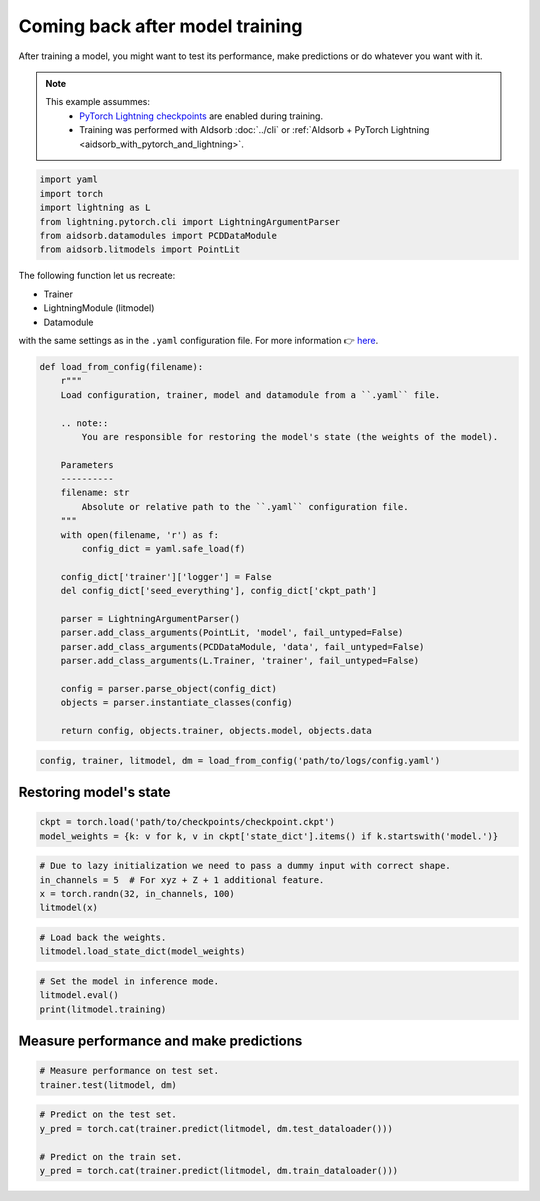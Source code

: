 
.. DO NOT EDIT.
.. THIS FILE WAS AUTOMATICALLY GENERATED BY SPHINX-GALLERY.
.. TO MAKE CHANGES, EDIT THE SOURCE PYTHON FILE:
.. "auto_examples/resume.py"
.. LINE NUMBERS ARE GIVEN BELOW.

.. only:: html

    .. note::
        :class: sphx-glr-download-link-note

        :ref:`Go to the end <sphx_glr_download_auto_examples_resume.py>`
        to download the full example code.

.. rst-class:: sphx-glr-example-title

.. _sphx_glr_auto_examples_resume.py:


Coming back after model training
================================

.. GENERATED FROM PYTHON SOURCE LINES 7-17

After training a model, you might want to test its performance, make
predictions or do whatever you want with it.

.. note::
    This example assummes:
        * `PyTorch Lightning checkpoints
          <https://lightning.ai/docs/pytorch/stable/common/checkpointing_basic.html#lightningmodule-from-checkpoint>`_
          are enabled during training.
        * Training was performed with AIdsorb :doc:`../cli` or :ref:`AIdsorb +
          PyTorch Lightning <aidsorb_with_pytorch_and_lightning>`.

.. GENERATED FROM PYTHON SOURCE LINES 17-25

.. code-block:: Python


    import yaml
    import torch
    import lightning as L
    from lightning.pytorch.cli import LightningArgumentParser
    from aidsorb.datamodules import PCDDataModule
    from aidsorb.litmodels import PointLit


.. GENERATED FROM PYTHON SOURCE LINES 26-35

The following function let us recreate:

* Trainer
* LightningModule (litmodel)
* Datamodule

with the same settings as in the ``.yaml`` configuration file. For more
information 👉 `here
<https://github.com/Lightning-AI/pytorch-lightning/discussions/10363#discussioncomment-2326235>`_.

.. GENERATED FROM PYTHON SOURCE LINES 35-64

.. code-block:: Python


    def load_from_config(filename):
        r"""
        Load configuration, trainer, model and datamodule from a ``.yaml`` file.

        .. note::
            You are responsible for restoring the model's state (the weights of the model).

        Parameters
        ----------
        filename: str
            Absolute or relative path to the ``.yaml`` configuration file.
        """
        with open(filename, 'r') as f:
            config_dict = yaml.safe_load(f)

        config_dict['trainer']['logger'] = False
        del config_dict['seed_everything'], config_dict['ckpt_path']

        parser = LightningArgumentParser()
        parser.add_class_arguments(PointLit, 'model', fail_untyped=False)
        parser.add_class_arguments(PCDDataModule, 'data', fail_untyped=False)
        parser.add_class_arguments(L.Trainer, 'trainer', fail_untyped=False)

        config = parser.parse_object(config_dict)
        objects = parser.instantiate_classes(config)

        return config, objects.trainer, objects.model, objects.data


.. GENERATED FROM PYTHON SOURCE LINES 65-68

.. code-block:: Python


    config, trainer, litmodel, dm = load_from_config('path/to/logs/config.yaml')


.. GENERATED FROM PYTHON SOURCE LINES 71-73

Restoring model's state 
-----------------------

.. GENERATED FROM PYTHON SOURCE LINES 73-77

.. code-block:: Python


    ckpt = torch.load('path/to/checkpoints/checkpoint.ckpt')
    model_weights = {k: v for k, v in ckpt['state_dict'].items() if k.startswith('model.')}


.. GENERATED FROM PYTHON SOURCE LINES 78-84

.. code-block:: Python


    # Due to lazy initialization we need to pass a dummy input with correct shape.
    in_channels = 5  # For xyz + Z + 1 additional feature.
    x = torch.randn(32, in_channels, 100)
    litmodel(x)


.. GENERATED FROM PYTHON SOURCE LINES 85-89

.. code-block:: Python


    # Load back the weights.
    litmodel.load_state_dict(model_weights)


.. GENERATED FROM PYTHON SOURCE LINES 90-96

.. code-block:: Python


    # Set the model in inference mode.
    litmodel.eval()
    print(litmodel.training)



.. GENERATED FROM PYTHON SOURCE LINES 97-99

Measure performance and make predictions
----------------------------------------

.. GENERATED FROM PYTHON SOURCE LINES 99-103

.. code-block:: Python


    # Measure performance on test set.
    trainer.test(litmodel, dm)


.. GENERATED FROM PYTHON SOURCE LINES 104-110

.. code-block:: Python


    # Predict on the test set.
    y_pred = torch.cat(trainer.predict(litmodel, dm.test_dataloader()))

    # Predict on the train set.
    y_pred = torch.cat(trainer.predict(litmodel, dm.train_dataloader()))


.. _sphx_glr_download_auto_examples_resume.py:

.. only:: html

  .. container:: sphx-glr-footer sphx-glr-footer-example

    .. container:: sphx-glr-download sphx-glr-download-jupyter

      :download:`Download Jupyter notebook: resume.ipynb <resume.ipynb>`

    .. container:: sphx-glr-download sphx-glr-download-python

      :download:`Download Python source code: resume.py <resume.py>`


.. only:: html

 .. rst-class:: sphx-glr-signature

    `Gallery generated by Sphinx-Gallery <https://sphinx-gallery.github.io>`_
